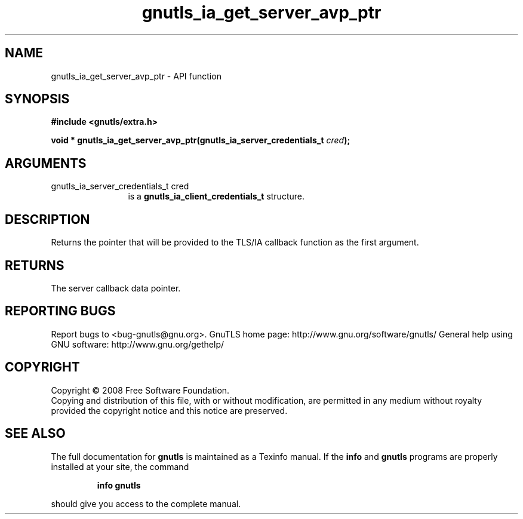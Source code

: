 .\" DO NOT MODIFY THIS FILE!  It was generated by gdoc.
.TH "gnutls_ia_get_server_avp_ptr" 3 "2.10.0" "gnutls" "gnutls"
.SH NAME
gnutls_ia_get_server_avp_ptr \- API function
.SH SYNOPSIS
.B #include <gnutls/extra.h>
.sp
.BI "void * gnutls_ia_get_server_avp_ptr(gnutls_ia_server_credentials_t " cred ");"
.SH ARGUMENTS
.IP "gnutls_ia_server_credentials_t cred" 12
is a \fBgnutls_ia_client_credentials_t\fP structure.
.SH "DESCRIPTION"
Returns the pointer that will be provided to the TLS/IA callback
function as the first argument.
.SH "RETURNS"
The server callback data pointer.
.SH "REPORTING BUGS"
Report bugs to <bug-gnutls@gnu.org>.
GnuTLS home page: http://www.gnu.org/software/gnutls/
General help using GNU software: http://www.gnu.org/gethelp/
.SH COPYRIGHT
Copyright \(co 2008 Free Software Foundation.
.br
Copying and distribution of this file, with or without modification,
are permitted in any medium without royalty provided the copyright
notice and this notice are preserved.
.SH "SEE ALSO"
The full documentation for
.B gnutls
is maintained as a Texinfo manual.  If the
.B info
and
.B gnutls
programs are properly installed at your site, the command
.IP
.B info gnutls
.PP
should give you access to the complete manual.
